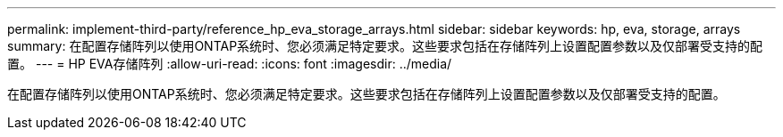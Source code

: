 ---
permalink: implement-third-party/reference_hp_eva_storage_arrays.html 
sidebar: sidebar 
keywords: hp, eva, storage, arrays 
summary: 在配置存储阵列以使用ONTAP系统时、您必须满足特定要求。这些要求包括在存储阵列上设置配置参数以及仅部署受支持的配置。 
---
= HP EVA存储阵列
:allow-uri-read: 
:icons: font
:imagesdir: ../media/


[role="lead"]
在配置存储阵列以使用ONTAP系统时、您必须满足特定要求。这些要求包括在存储阵列上设置配置参数以及仅部署受支持的配置。
